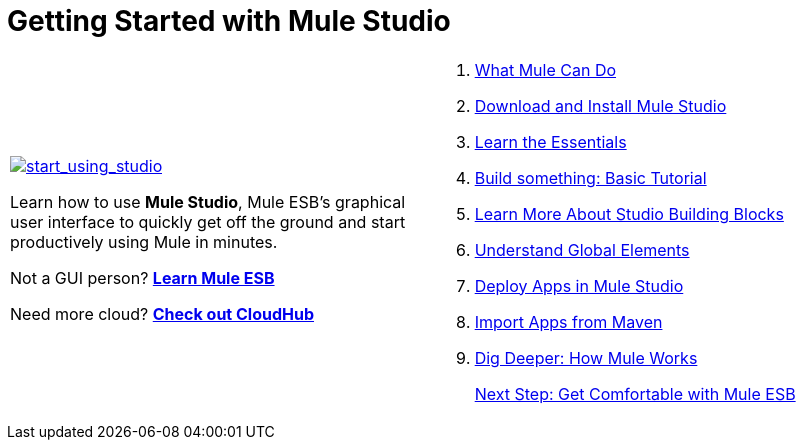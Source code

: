 = Getting Started with Mule Studio

[width="99",cols="50a,50a",frame="none",grid="none"]
|===
|
link:/docs/display/33X/What+Mule+Can+Do[image:start_using_studio.png[start_using_studio]]

Learn how to use *Mule Studio*, Mule ESB's graphical user interface to quickly get off the ground and start productively using Mule in minutes.

Not a GUI person? link:/docs/display/33X/Home[*Learn Mule ESB*]

Need more cloud? http://www.mulesoft.org/documentation/display/CLOUDHUB/home[*Check out CloudHub*] |
. link:/docs/display/33X/What+Mule+Can+Do[What Mule Can Do] 
. link:/docs/display/33X/Installing+Mule+Studio[Download and Install Mule Studio]
. link:/docs/display/33X/Mule+Studio+Essentials[Learn the Essentials]
. link:/docs/display/33X/Basic+Studio+Tutorial[Build something: Basic Tutorial]
. link:/docs/display/33X/Studio+Building+Blocks[Learn More About Studio Building Blocks]
. link:/docs/display/33X/Understand+Global+Mule+Elements[Understand Global Elements]
. link:/docs/display/33X/Deploying+Studio+Applications[Deploy Apps in Mule Studio]
. link:/docs/display/33X/Importing+Maven+into+Studio[Import Apps from Maven]
. link:/docs/display/33X/How+Mule+Works[Dig Deeper: How Mule Works]
+
link:/docs/display/33X/Getting+Comfortable+with+Studio[Next Step: Get Comfortable with Mule ESB]
|===
